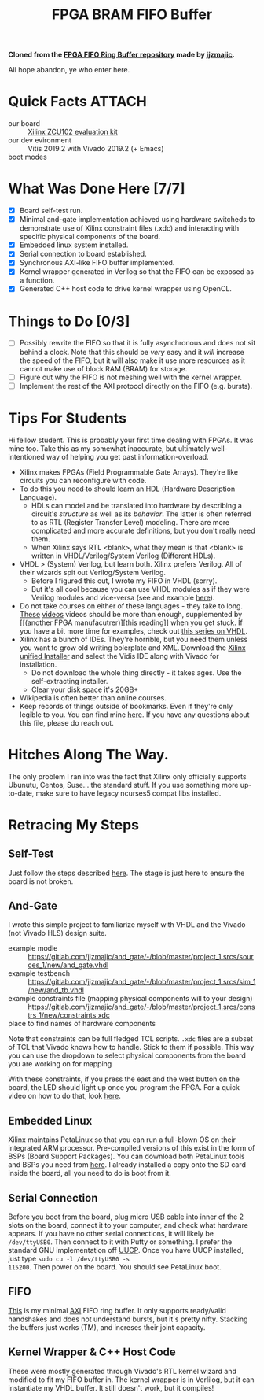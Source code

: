#+TITLE: FPGA BRAM FIFO Buffer
#+startup: overview

*Cloned from the [[https://gitlab.com/jjzmajic/axi_fifo_ring_buffer][FPGA FIFO Ring Buffer repository]] made by [[https://gitlab.com/jjzmajic][jjzmajic]].*

All hope abandon, ye who enter here.

* Quick Facts :ATTACH:
:PROPERTIES:
:ID:       5b45c1cd-a8ac-46ae-9d2a-649b1fa21d71
:END:
- our board :: [[https://www.xilinx.com/products/boards-and-kits/ek-u1-zcu102-g.html#documentation][Xilinx ZCU102 evaluation kit]]
- our dev evironment :: Vitis 2019.2 with Vivado 2019.2 (+ Emacs)
- boot modes :: [[file:data/5b/45c1cd-a8ac-46ae-9d2a-649b1fa21d71/zcu102_boot_modes.jpg]]

* What Was Done Here [7/7]
- [X] Board self-test run.
- [X] Minimal and-gate implementation achieved using hardware switcheds to
  demonstrate use of Xilinx constraint files (.xdc) and interacting with
  specific physical components of the board.
- [X] Embedded linux system installed.
- [X] Serial connection to board established.
- [X] Synchronous AXI-like FIFO buffer implemented.
- [X] Kernel wrapper generated in Verilog so that the FIFO can be exposed as a
  function.
- [X] Generated C++ host code to drive kernel wrapper using OpenCL.

* Things to Do [0/3]
- [ ] Possibly rewrite the FIFO so that it is fully asynchronous and does not
  sit behind a clock. Note that this should be /very/ easy and it /will/
  increase the speed of the FIFO, but it will also make it use more resources as
  it cannot make use of block RAM (BRAM) for storage.
- [ ] Figure out why the FIFO is not meshing well with the kernel wrapper.
- [ ] Implement the rest of the AXI protocol directly on the FIFO (e.g. bursts).

* Tips For Students
Hi fellow student. This is probably your first time dealing with FPGAs. It was
mine too. Take this as my somewhat inaccurate, but ultimately well-intentioned
way of helping you get past information-overload.

- Xilinx makes FPGAs (Field Programmable Gate Arrays). They're like circuits you
  can reconfigure with code.
- To do this you +need to+ should learn an HDL (Hardware Description Language).
  - HDLs can model and be translated into hardware by describing a circuit's
    /structure/ as well as its /behavior/. The latter is often referred to as
    RTL (Register Transfer Level) modeling. There are more complicated and more
    accurate definitions, but you don't really need them.
  - When Xilinx says RTL <blank>, what they mean is that <blank> is written in
    VHDL/Verilog/System Verilog (Different HDLs).
- VHDL > (System) Verilog, but learn both. Xilinx prefers Verilog. All of their
  wizards spit out Verilog/System Verilog.
  - Before I figured this out, I wrote my FIFO in VHDL (sorry).
  - But it's all cool because you can use VHDL modules as if they were Verilog
    modules and vice-versa (see and example [[file:~/sandbox/vivado/kernel_wrapper_ex/imports/kernel_wrapper.v][here]]).
- Do not take courses on either of these languages - they take to long. [[https://www.youtube.com/watch?v=PJGvZSlsLKs&t=1s][These]]
  [[https://www.youtube.com/watch?v=zm-RA6BsYmc][videos]] videos should be more than enough, supplemented by [[(another
  FPGA manufacutrer)][this reading]] when you get stuck.
  If you have a bit more time for examples, check out [[https://www.youtube.com/watch?v=h4ZXge1BE80&list=PLIbRYKjjYOPkhpxnkQ0fwTXnmgsiCMcVV][this series on VHDL]].
- Xilinx has a bunch of IDEs. They're horrible, but you need them unless you
  want to grow old writing bolerplate and XML. Download the [[https://www.xilinx.com/support/download/index.html/content/xilinx/en/downloadNav/vitis.html][Xilinx unified
  Installer]] and select the Vidis IDE along with Vivado for installation.
  - Do not download the whole thing directly - it takes ages. Use the
    self-extracting installer.
  - Clear your disk space it's 20GB+
- Wikipedia is often better than online courses.
- Keep records of things outside of bookmarks. Even if they're only legible to
  you. You can find mine [[file:scratchpad.org][here]]. If you have any questions about this file, please
  do reach out.

* Hitches Along The Way.
The only problem I ran into was the fact that Xilinx only officially supports
Ubunutu, Centos, Suse... the standard stuff. If you use something more up-to-date, make
sure to have legacy ncurses5 compat libs installed.

* Retracing My Steps
** Self-Test
Just follow the steps described [[https://www.xilinx.com/support/documentation/boards_and_kits/zcu102/xtp426-zcu102-quickstart.pdf][here]]. The stage is just here to ensure the board
is not broken.

** And-Gate
I wrote this simple project to familiarize myself with VHDL and the Vivado (not
Vivado HLS) design suite.
- example modle :: https://gitlab.com/jjzmajic/and_gate/-/blob/master/project_1.srcs/sources_1/new/and_gate.vhdl
- example testbench :: https://gitlab.com/jjzmajic/and_gate/-/blob/master/project_1.srcs/sim_1/new/and_tb.vhdl
- example constraints file (mapping physical components will to your design) ::
  https://gitlab.com/jjzmajic/and_gate/-/blob/master/project_1.srcs/constrs_1/new/constraints.xdc
- place to find names of hardware components ::

Note that constraints can be full fledged TCL scripts. =.xdc= files are a subset
of TCL that Vivado knows how to handle. Stick to them if possible. This way you
can use the dropdown to select physical components from the board you are
working on for mapping

With these constraints, if you press the east and the west button on the
board, the LED should light up once you program the FPGA. For a quick video on
how to do that, look [[https://www.youtube.com/watch?v=f7xp3SC2iwM][here]].

** Embedded Linux
Xilinx maintains PetaLinux so that you can run a full-blown OS on their
integrated ARM processor. Pre-compiled versions of this exist in the form of
BSPs (Board Support Packages). You can download both PetaLinux tools and BSPs
you need from [[https://www.xilinx.com/support/download/index.html/content/xilinx/en/downloadNav/embedded-design-tools.html][here]]. I already installed a copy onto the SD card inside the
board, all you need to do is boot from it.
** Serial Connection
Before you boot from the board, plug micro USB cable into inner of the 2 slots
on the board, connect it to your computer, and check what hardware appears. If
you have no other serial connections, it will likely be =/dev/ttyUSB0=. Then
connect to it with Putty or something. I prefer the standard GNU implementation
off [[https://www.airs.com/ian/uucp.html][UUCP]]. Once you have UUCP installed, just type =sudo cu -l /dev/ttyUSB0 -s
115200=. Then power on the board. You should see PetaLinux boot.
** FIFO
[[file:kernel_wrapper_ex.srcs/sources_1/imports/new/axi_fifo.vhd][This]] is my minimal [[https://en.wikipedia.org/wiki/Advanced_eXtensible_Interface][AXI]] FIFO ring buffer. It only supports ready/valid handshakes
and does not understand bursts, but it's pretty nifty. Stacking the buffers just
works (TM), and increses their joint capacity.
** Kernel Wrapper & C++ Host Code
These were mostly generated through Vivado's RTL kernel wizard and modified to
fit my FIFO buffer in. The kernel wrapper is in Verlilog, but it can instantiate
my VHDL buffer. It still doesn't work, but it compiles!
